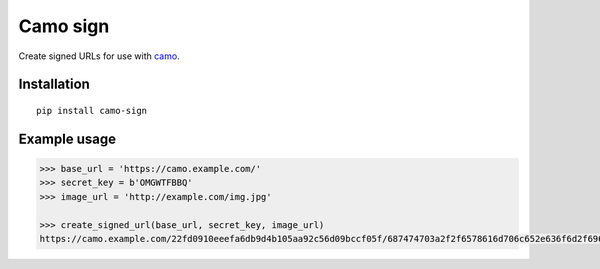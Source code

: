 Camo sign
#########

.. image:: https://travis-ci.org/BKNO3/camo-sign.svg?branch=master
    :target: https://travis-ci.org/BKNO3/camo-sign


Create signed URLs for use with camo_.

.. _camo: https://github.com/atmos/camo


Installation
============

::

    pip install camo-sign


Example usage
=============

.. code-block:: python

    >>> base_url = 'https://camo.example.com/'
    >>> secret_key = b'OMGWTFBBQ'
    >>> image_url = 'http://example.com/img.jpg'

    >>> create_signed_url(base_url, secret_key, image_url)
    https://camo.example.com/22fd0910eeefa6db9d4b105aa92c56d09bccf05f/687474703a2f2f6578616d706c652e636f6d2f696d672e6a7067'
